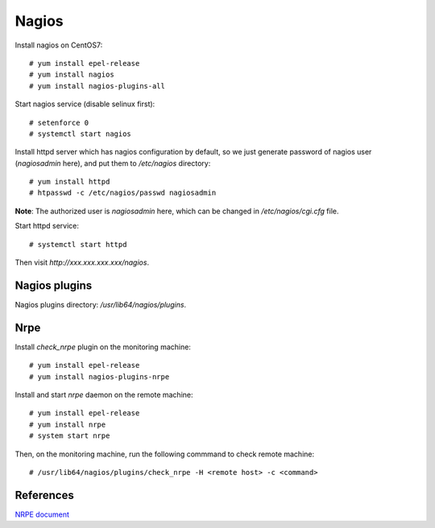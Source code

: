 Nagios
======

Install nagios on CentOS7: ::

    # yum install epel-release
    # yum install nagios
    # yum install nagios-plugins-all

Start nagios service (disable selinux first): ::

    # setenforce 0
    # systemctl start nagios


Install httpd server which has nagios configuration by default, so we just
generate password of nagios user (*nagiosadmin* here), and put them to
*/etc/nagios* directory: ::

    # yum install httpd
    # htpasswd -c /etc/nagios/passwd nagiosadmin

**Note**: The authorized user is *nagiosadmin* here, which can be changed in
*/etc/nagios/cgi.cfg* file.  

Start httpd service: ::

    # systemctl start httpd

Then visit *http://xxx.xxx.xxx.xxx/nagios*.


Nagios plugins
--------------

Nagios plugins directory: */usr/lib64/nagios/plugins*.


Nrpe
----

Install *check_nrpe* plugin on the monitoring machine: ::

    # yum install epel-release
    # yum install nagios-plugins-nrpe


Install and start *nrpe* daemon on the remote machine: ::

    # yum install epel-release
    # yum install nrpe
    # system start nrpe

Then, on the monitoring machine, run the following commmand to check remote
machine: ::

    # /usr/lib64/nagios/plugins/check_nrpe -H <remote host> -c <command>


References
----------

`NRPE document
<https://assets.nagios.com/downloads/nagioscore/docs/nrpe/NRPE.pdf>`_
